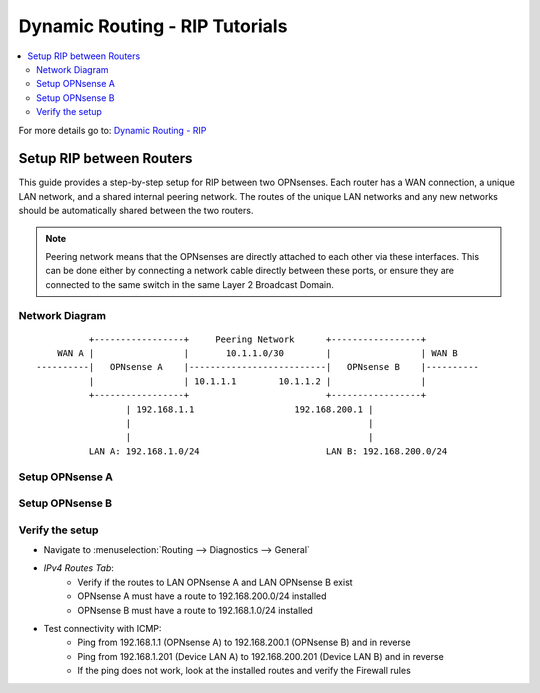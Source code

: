 ============================================
Dynamic Routing - RIP Tutorials
============================================

.. contents::
   :local:
   :depth: 2

For more details go to: `Dynamic Routing - RIP </manual/dynamic_routing.html#rip-section>`_

------------------------------------------
Setup RIP between Routers
------------------------------------------

This guide provides a step-by-step setup for RIP between two OPNsenses. Each router has a WAN connection,
a unique LAN network, and a shared internal peering network. The routes of the unique LAN networks and any new networks
should be automatically shared between the two routers.

.. Note::

   Peering network means that the OPNsenses are directly attached to each other via these interfaces. This can be done either
   by connecting a network cable directly between these ports, or ensure they are connected to the same switch in the same Layer 2
   Broadcast Domain.


Network Diagram
------------------------------------------

::

            +-----------------+     Peering Network      +-----------------+
      WAN A |                 |       10.1.1.0/30        |                 | WAN B
  ----------|   OPNsense A    |--------------------------|   OPNsense B    |----------
            |                 | 10.1.1.1        10.1.1.2 |                 |
            +-----------------+                          +-----------------+
                   | 192.168.1.1                   192.168.200.1 |
                   |                                             |
                   |                                             |
            LAN A: 192.168.1.0/24                        LAN B: 192.168.200.0/24


Setup OPNsense A
------------------------------------------

.. tabs::

   .. group-tab:: Step 1

      **Configure Network Interfaces**

      =============================  ================================
      **Interface**                  **Configuration**
      =============================  ================================
      **LAN**                        ``igc0`` - IP: `192.168.1.1/24`
      **WAN**                        ``igc1`` - IP: `DHCP`
      **Peering**                    ``igc2`` - IP: `10.1.1.1/30`
      =============================  ================================

      #. Configure the **LAN** Interface with IP `192.168.1.1/24` on `igc0`.
      #. Assign the **Peering** Interface on `igc2` with IP `10.1.1.1/30` for the peering network between OPNsense A and OPNsense B.

      .. Note::

         Since we do not use the **WAN** Interface for peering, it does not need any specific configuration.

   .. group-tab:: Step 2

      **Create Firewall rules on Peering Interface**

      - Navigate to :menuselection:`Firewall --> Rules --> Peering (igc2)`

      ==============================================  ====================================================================
      **Action**                                      Pass
      **Interface**                                   Peering (igc2)
      **Direction**                                   In
      **TCP/IP Version**                              IPv4
      **Protocol**                                    UDP
      **Source**                                      Peering Network
      **Source Port**                                 Any
      **Destination**                                 ``224.0.0.9`` (RIP v2 Multicast)
      **Destination Port**                            ``520``
      **Description**                                 Allow RIP v2 multicast traffic on UDP port 520 for routing updates
      ==============================================  ====================================================================

      .. Note::

         Rules allowing traffic from `LAN OPNsense A` to `LAN OPNsense B` must be created in their respective LAN rulesets.
         Since traffic from LAN A to LAN B will use the peering connection, additional rules must be created in the Peering ruleset.
         Create rules to allow traffic entering `Peering OPNsense A` from `LAN OPNsense B`, and the other way around.


   .. group-tab:: Step 3

      **Configure General Settings**

      - Navigate to :menuselection:`Routing --> General`
      - Select **Enable**
      - Deselect **Firewall rules** since we created a custom rule for RIPv2
      - Press `Save`

   .. group-tab:: Step 4

      **Configure RIP Settings**

      - Navigate to :menuselection:`Routing --> RIP`

      ==============================================  ====================================================================
      **Enable**                                      ``X``
      **Version**                                     ``2`` (to support CIDR and Multicast)
      **Passive Interfaces**                          ``LAN``, ``WAN`` (only the peering network shares routes)
      **Route Redistribution**                        ``Connected routes (directly attached subnet or host)``
      **Network**                                     leave empty since we use Connected routes
      **Default Metric**                              ``1`` (for high priority)
      ==============================================  ====================================================================

      - Press ``Save`` to enable the new configuration


Setup OPNsense B
------------------------------------------

.. tabs::

   .. group-tab:: Step 1

      **Configure Network Interfaces**

      =============================  ================================
      **Interface**                  **Configuration**
      =============================  ================================
      **LAN Interface**              ``igc0`` - IP: `192.168.200.1/24`
      **WAN Interface**              ``igc1`` - IP: `DHCP`
      **Peering Interface**          ``igc2`` - IP: `10.1.1.2/30`
      =============================  ================================

      #. Configure the **LAN Interface** with IP `192.168.200.1/24` on `igc0`.
      #. Assign the **Peering Interface** on `igc2` with IP `10.1.1.2/30` for the peering network between OPNsense A and OPNsense B.

   .. group-tab:: Step 2

      **Create Firewall rules on Peering Interface**

      - Navigate to :menuselection:`Firewall --> Rules --> Peering (igc2)`

      ==============================================  ====================================================================
      **Action**                                      Pass
      **Interface**                                   Peering (igc2)
      **Direction**                                   In
      **TCP/IP Version**                              IPv4
      **Protocol**                                    UDP
      **Source**                                      Peering Network
      **Source Port**                                 Any
      **Destination**                                 ``224.0.0.9`` (RIP v2 Multicast)
      **Destination Port**                            ``520``
      **Description**                                 Allow RIP v2 multicast traffic on UDP port 520 for routing updates
      ==============================================  ====================================================================

   .. group-tab:: Step 3

      **Configure General Settings**

      - Navigate to :menuselection:`Routing --> General`
      - Select **Enable**
      - Deselect **Firewall rules** since we created a custom rule for RIPv2
      - Press `Save`

   .. group-tab:: Step 4

      **Configure RIP Settings**

      - Navigate to :menuselection:`Routing --> RIP`

      ==============================================  ====================================================================
      **Enable**                                      ``X``
      **Version**                                     ``2`` (to support CIDR and Multicast)
      **Passive Interfaces**                          ``LAN``, ``WAN`` (only the peering network shares routes)
      **Route Redistribution**                        ``Connected routes (directly attached subnet or host)``
      **Network**                                     leave empty since we use Connected routes
      **Default Metric**                              ``1`` (for high priority)
      ==============================================  ====================================================================

      - Press ``Save`` to enable the new configuration


Verify the setup
------------------------------------------

- | Navigate to :menuselection:`Routing --> Diagnostics --> General`
- `IPv4 Routes Tab`:
    - Verify if the routes to LAN OPNsense A and LAN OPNsense B exist
    - OPNsense A must have a route to 192.168.200.0/24 installed
    - OPNsense B must have a route to 192.168.1.0/24 installed

- Test connectivity with ICMP:
    - Ping from 192.168.1.1 (OPNsense A) to 192.168.200.1 (OPNsense B) and in reverse
    - Ping from 192.168.1.201 (Device LAN A) to 192.168.200.201 (Device LAN B) and in reverse
    - If the ping does not work, look at the installed routes and verify the Firewall rules
